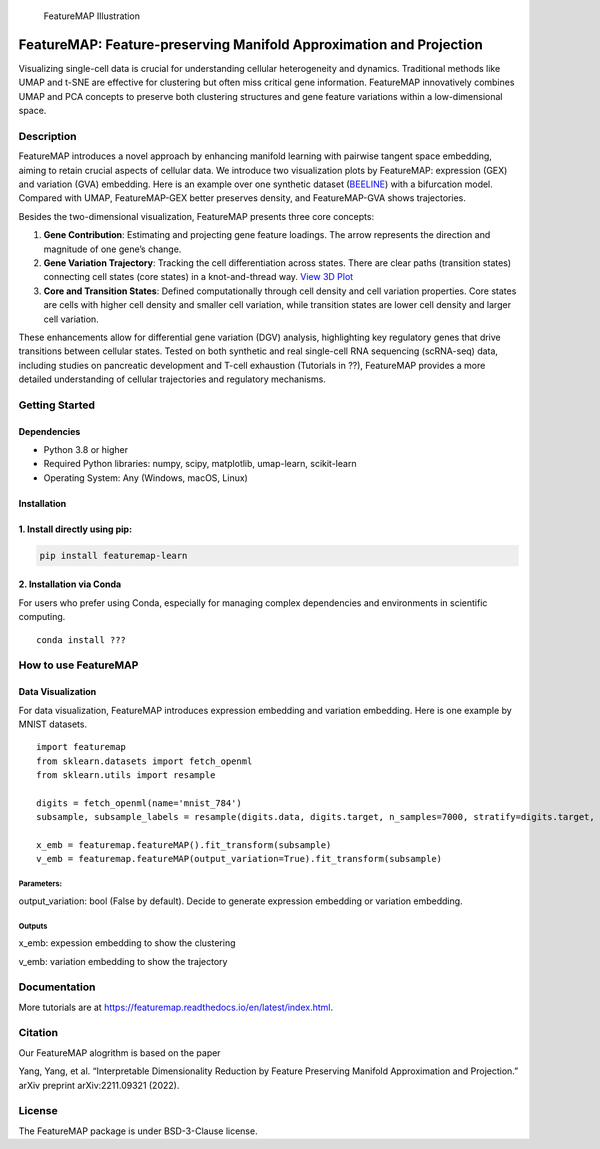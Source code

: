 .. figure:: ./figures/featureMAP.png
   :alt: FeatureMAP Illustration

   FeatureMAP Illustration

FeatureMAP: Feature-preserving Manifold Approximation and Projection
====================================================================

Visualizing single-cell data is crucial for understanding cellular
heterogeneity and dynamics. Traditional methods like UMAP and t-SNE are
effective for clustering but often miss critical gene information.
FeatureMAP innovatively combines UMAP and PCA concepts to preserve both
clustering structures and gene feature variations within a
low-dimensional space.

Description
-----------

FeatureMAP introduces a novel approach by enhancing manifold learning
with pairwise tangent space embedding, aiming to retain crucial aspects
of cellular data. We introduce two visualization plots by FeatureMAP:
expression (GEX) and variation (GVA) embedding. Here is an example over
one synthetic dataset
(`BEELINE <https://github.com/Murali-group/Beeline>`__) with a
bifurcation model. Compared with UMAP, FeatureMAP-GEX better preserves
density, and FeatureMAP-GVA shows trajectories. |Bifurcation Embedding|

Besides the two-dimensional visualization, FeatureMAP presents three
core concepts:

1. **Gene Contribution**: Estimating and projecting gene feature
   loadings. The arrow represents the direction and magnitude of one
   gene’s change. |Gene Contribution|

2. **Gene Variation Trajectory**: Tracking the cell differentiation
   across states. There are clear paths (transition states) connecting
   cell states (core states) in a knot-and-thread way. |Gene Variation
   Trajectory| `View 3D
   Plot <https://YYT1002.github.io/FeatureMAP/figures/3d_plot.html>`__

3. **Core and Transition States**: Defined computationally through cell
   density and cell variation properties. Core states are cells with
   higher cell density and smaller cell variation, while transition
   states are lower cell density and larger cell variation. |Core and
   Transition States|

These enhancements allow for differential gene variation (DGV) analysis,
highlighting key regulatory genes that drive transitions between
cellular states. Tested on both synthetic and real single-cell RNA
sequencing (scRNA-seq) data, including studies on pancreatic development
and T-cell exhaustion (Tutorials in ??), FeatureMAP provides a more
detailed understanding of cellular trajectories and regulatory
mechanisms.

Getting Started
---------------

Dependencies
~~~~~~~~~~~~

-  Python 3.8 or higher
-  Required Python libraries: numpy, scipy, matplotlib, umap-learn,
   scikit-learn
-  Operating System: Any (Windows, macOS, Linux)

Installation
~~~~~~~~~~~~

1. Install directly using pip:
~~~~~~~~~~~~~~~~~~~~~~~~~~~~~~

.. code:: bash

   pip install featuremap-learn

2. Installation via Conda
~~~~~~~~~~~~~~~~~~~~~~~~~

For users who prefer using Conda, especially for managing complex
dependencies and environments in scientific computing.

::

   conda install ???

How to use FeatureMAP
---------------------

Data Visualization
~~~~~~~~~~~~~~~~~~

For data visualization, FeatureMAP introduces expression embedding and
variation embedding. Here is one example by MNIST datasets.

::

   import featuremap
   from sklearn.datasets import fetch_openml
   from sklearn.utils import resample

   digits = fetch_openml(name='mnist_784')
   subsample, subsample_labels = resample(digits.data, digits.target, n_samples=7000, stratify=digits.target, random_state=1)

   x_emb = featuremap.featureMAP().fit_transform(subsample)
   v_emb = featuremap.featureMAP(output_variation=True).fit_transform(subsample)

Parameters:
^^^^^^^^^^^

output_variation: bool (False by default). Decide to generate expression
embedding or variation embedding.

Outputs
^^^^^^^

x_emb: expession embedding to show the clustering

v_emb: variation embedding to show the trajectory

Documentation
-------------

More tutorials are at
https://featuremap.readthedocs.io/en/latest/index.html.

Citation
--------

Our FeatureMAP alogrithm is based on the paper

Yang, Yang, et al. “Interpretable Dimensionality Reduction by Feature
Preserving Manifold Approximation and Projection.” arXiv preprint
arXiv:2211.09321 (2022).

License
-------

The FeatureMAP package is under BSD-3-Clause license.

.. |Bifurcation Embedding| image:: ./figures/bifurcation_embedding.png
.. |Gene Contribution| image:: ./figures/gene_contribution.png
.. |Gene Variation Trajectory| image:: ./figures/gene_variation_trajectory.png
.. |Core and Transition States| image:: ./figures/core_trans_states.png
